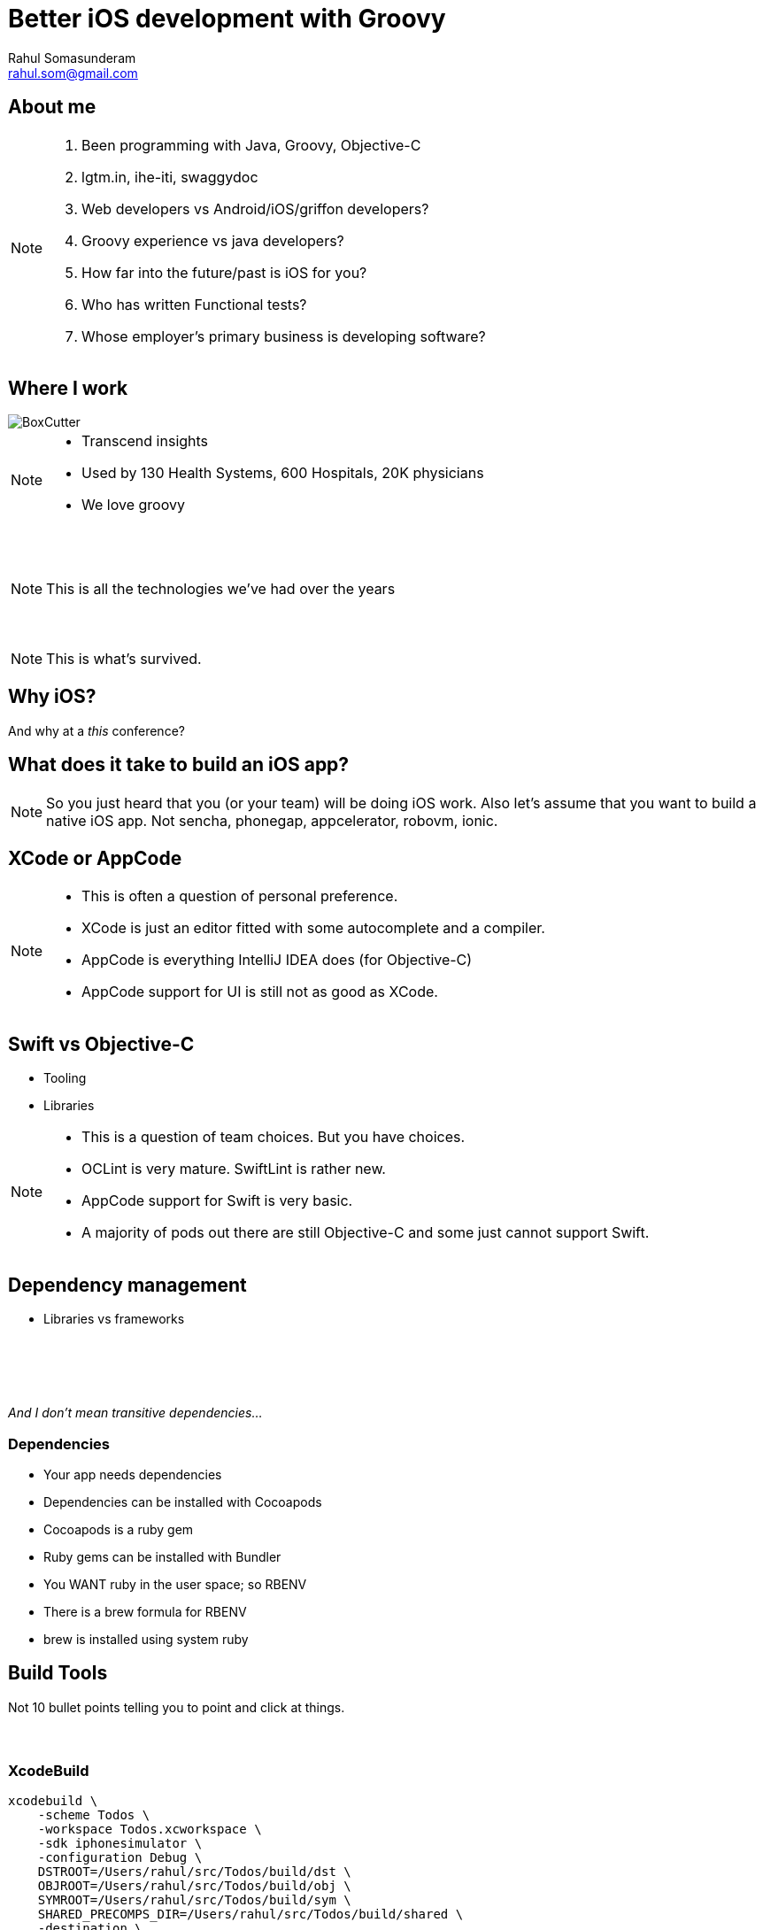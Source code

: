 = Better iOS development with Groovy
Rahul Somasunderam <rahul.som@gmail.com>
:imagesdir: images
:sourcedir: snippets
:revealjs_slideNumber: true
:source-highlighter: highlightjs

++++
<link rel="stylesheet" href="styles/override.css">
++++

== About me
[NOTE.speaker]
--
. Been programming with Java, Groovy, Objective-C
. lgtm.in, ihe-iti, swaggydoc
. Web developers vs Android/iOS/griffon developers?
. Groovy experience vs java developers?
. How far into the future/past is iOS for you?
. Who has written Functional tests?
. Whose employer's primary business is developing software?
--

== Where I work
image::BoxCutter.png[role="thumb"]
[NOTE.speaker]
--
* Transcend insights
* Used by 130 Health Systems, 600 Hospitals, 20K physicians
* We love groovy
--

[data-background="images/Technologies_All.png"]
=== &nbsp;
[NOTE.speaker]
--
This is all the technologies we've had over the years
--

[data-background="images/Technologies_Active.png"]
=== &nbsp;
[NOTE.speaker]
--
This is what's survived.
--

== Why iOS?

And why at a _this_ conference?

== What does it take to build an iOS app?

[NOTE.speaker]
--
So you just heard that you (or your team) will be doing iOS work.
Also let's assume that you want to build a native iOS app.
Not sencha, phonegap, appcelerator, robovm, ionic.
--

== XCode or AppCode

[NOTE.speaker]
--
* This is often a question of personal preference.
* XCode is just an editor fitted with some autocomplete and a compiler.
* AppCode is everything IntelliJ IDEA does (for Objective-C)
* AppCode support for UI is still not as good as XCode.
--

== Swift vs Objective-C

[%step]
* Tooling
* Libraries

[NOTE.speaker]
--
* This is a question of team choices. But you have choices.
* OCLint is very mature. SwiftLint is rather new.
* AppCode support for Swift is very basic.
* A majority of pods out there are still Objective-C and some
  just cannot support Swift.
--

== Dependency management

[%step]
* Libraries vs frameworks

[data-background="images/matryoshka.jpg"]
=== &nbsp;

=== &nbsp;
_And I don't mean transitive dependencies..._

=== Dependencies

[%step]
* Your app needs dependencies
* Dependencies can be installed with Cocoapods
* Cocoapods is a ruby gem
* Ruby gems can be installed with Bundler
* You WANT ruby in the user space; so RBENV
* There is a brew formula for RBENV
* brew is installed using system ruby

== Build Tools

Not 10 bullet points telling you to point and click at things.

[data-background="images/firstday.jpg"]
=== &nbsp;

=== XcodeBuild

[source,bash]
----
xcodebuild \
    -scheme Todos \
    -workspace Todos.xcworkspace \
    -sdk iphonesimulator \
    -configuration Debug \
    DSTROOT=/Users/rahul/src/Todos/build/dst \
    OBJROOT=/Users/rahul/src/Todos/build/obj \
    SYMROOT=/Users/rahul/src/Todos/build/sym \
    SHARED_PRECOMPS_DIR=/Users/rahul/src/Todos/build/shared \
    -destination \
    'platform=iOS Simulator,id=CAB835ED-3EE2-47B6-AD74-C06675651CEF' \
    test
----

=== XcodeBuild

[%step]
* Too complex commands - Unruly bash scripts
* Different tools for build, upload to testflight, hockeyapp
* Very little documentation, very steep learning curve
* What about functional testing?

=== xctool

[source,bash]
----
xctool \
    -workspace Todos.xcworkspace \
    -sdk iphonesimulator \
    -scheme Todos \
    test
----

=== xctool

[%step]
* Written in Objective-C
* Needs advanced knowledge of Objective-C
* What about functional testing?

[NOTE.speaker]
--
* Written by facebook
--

=== Nomad CLI

[source,bash]
----
shenzen \
    -workspace Todos.xcworkspace \
    -sdk iphonesimulator \
    -scheme Todos \
    test
----

=== Nomad CLI

[%step]
* Written in ruby
* Great support for certificates, distribution profiles
* Great support for distribution using iTunesConnect
* What about functional testing?

[NOTE.speaker]
--
* Written by facebook
--

=== What we need

[%step]
* Flexible build system
* Support for distribution
* Support for functional testing
* Easy to install, even if you're an enterprise software company
* Easy to run

[NOTE.speaker]
--
* Time to Yosemite
--

=== Gradle Xcode Plugin

[source,gradle]
----
buildscript {
  repositories {
    maven { url "https://plugins.gradle.org/m2/" }
  }
  dependencies {
    classpath "gradle.plugin.org.openbakery:xcodePlugin:0.11.3"
  }
}
apply plugin: "org.openbakery.xcodeplugin"
xcodebuild {
  workspace = 'Todos.xcworkspace'
  scheme = 'Todos'
  target = 'Todos'
  sdk = 'iphonesimulator'
}
----

=== Gradle Xcode Plugin

[source,bash]
----
./gradlew xcodetest
./gradlew appstoreUpload
----

== Functional Testing

=== UIAutomation using Instruments

* Record and Playback
* DOM Tree access
* Refactoring
* Managing State
* Tuneup JS? Bwoken?

=== Appium

* Based on Selenium
* Clients for several languages including Java
* Makes your app stateless

=== Groovy + Spock

* Spock's expressive testing
* Groovy's metaprogramming to improve access to DOM

== Code

https://github.com/rahulsom/todos-ios/

== Thanks
